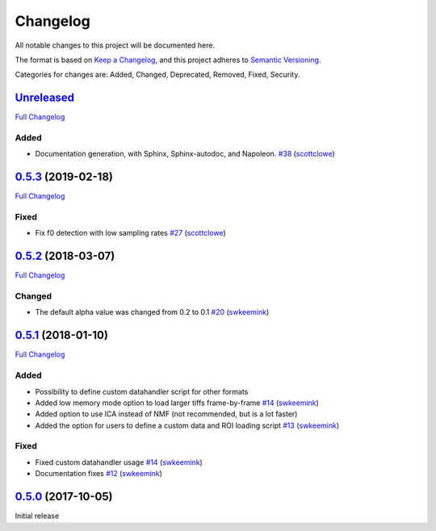 Changelog
=========

All notable changes to this project will be documented here.

The format is based on `Keep a
Changelog <https://keepachangelog.com/en/1.0.0/>`__, and this project
adheres to `Semantic
Versioning <https://semver.org/spec/v2.0.0.html>`__.

Categories for changes are: Added, Changed, Deprecated, Removed, Fixed,
Security.


`Unreleased <https://github.com/rochefort-lab/fissa/tree/HEAD>`__
-----------------------------------------------------------------

`Full Changelog <https://github.com/rochefort-lab/fissa/compare/0.5.3...HEAD>`__

Added
~~~~~

-  Documentation generation, with Sphinx, Sphinx-autodoc, and Napoleon.
   `#38 <https://github.com/rochefort-lab/fissa/pull/38>`__
   (`scottclowe <https://github.com/scottclowe>`__)


`0.5.3 <https://github.com/rochefort-lab/fissa/tree/0.5.3>`__ (2019-02-18)
--------------------------------------------------------------------------

`Full Changelog <https://github.com/rochefort-lab/fissa/compare/0.5.2...0.5.3>`__

Fixed
~~~~~

-  Fix f0 detection with low sampling rates
   `#27 <https://github.com/rochefort-lab/fissa/pull/27>`__
   (`scottclowe <https://github.com/scottclowe>`__)


`0.5.2 <https://github.com/rochefort-lab/fissa/tree/0.5.2>`__ (2018-03-07)
--------------------------------------------------------------------------

`Full Changelog <https://github.com/rochefort-lab/fissa/compare/0.5.1...0.5.2>`__

Changed
~~~~~~~

-  The default alpha value was changed from 0.2 to 0.1
   `#20 <https://github.com/rochefort-lab/fissa/pull/20>`__
   (`swkeemink <https://github.com/swkeemink>`__)


`0.5.1 <https://github.com/rochefort-lab/fissa/tree/0.5.1>`__ (2018-01-10)
--------------------------------------------------------------------------

`Full Changelog <https://github.com/rochefort-lab/fissa/compare/0.5.0...0.5.1>`__

Added
~~~~~

-  Possibility to define custom datahandler script for other formats
-  Added low memory mode option to load larger tiffs frame-by-frame
   `#14 <https://github.com/rochefort-lab/fissa/pull/14>`__
   (`swkeemink <https://github.com/swkeemink>`__)
-  Added option to use ICA instead of NMF (not recommended, but is a lot
   faster)
-  Added the option for users to define a custom data and ROI loading
   script `#13 <https://github.com/rochefort-lab/fissa/pull/13>`__
   (`swkeemink <https://github.com/swkeemink>`__)

Fixed
~~~~~

-  Fixed custom datahandler usage
   `#14 <https://github.com/rochefort-lab/fissa/pull/14>`__
   (`swkeemink <https://github.com/swkeemink>`__)
-  Documentation fixes
   `#12 <https://github.com/rochefort-lab/fissa/pull/12>`__
   (`swkeemink <https://github.com/swkeemink>`__)


`0.5.0 <https://github.com/rochefort-lab/fissa/tree/0.5.0>`__ (2017-10-05)
--------------------------------------------------------------------------

Initial release
